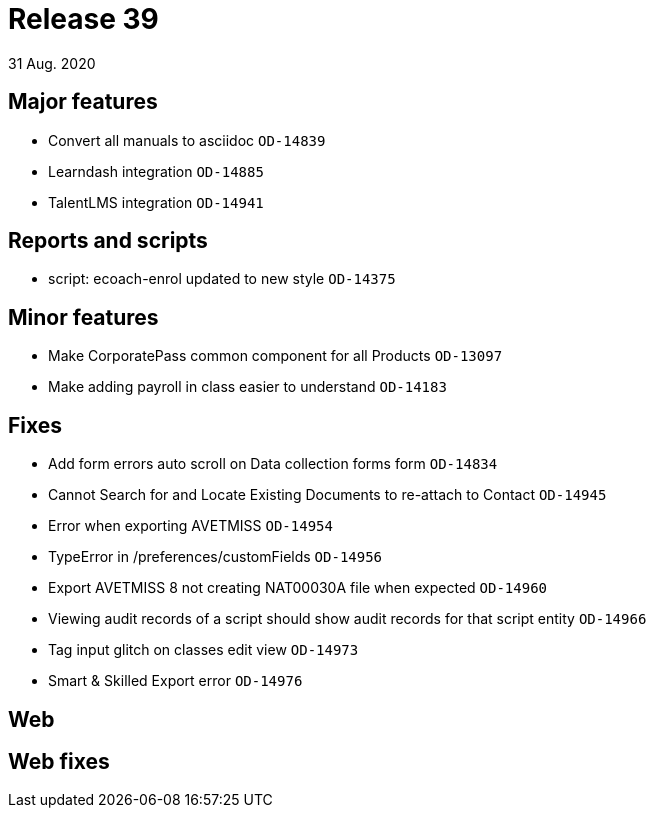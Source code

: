 = Release 39
31 Aug. 2020

== Major features
* Convert all manuals to asciidoc `OD-14839`
* Learndash integration `OD-14885`
* TalentLMS integration `OD-14941`

== Reports and scripts
* script: ecoach-enrol updated to new style `OD-14375`

== Minor features
* Make CorporatePass common component for all Products `OD-13097`
* Make adding payroll in class easier to understand `OD-14183`

== Fixes
* Add form errors auto scroll on Data collection forms form `OD-14834`
* Cannot Search for and Locate Existing Documents to re-attach to Contact `OD-14945`
* Error when exporting AVETMISS `OD-14954`
* TypeError in /preferences/customFields `OD-14956`
* Export AVETMISS 8 not creating NAT00030A file when expected `OD-14960`
* Viewing audit records of a script should show audit records for that script entity `OD-14966`
* Tag input glitch on classes edit view `OD-14973`
* Smart & Skilled Export error `OD-14976`

== Web

== Web fixes

